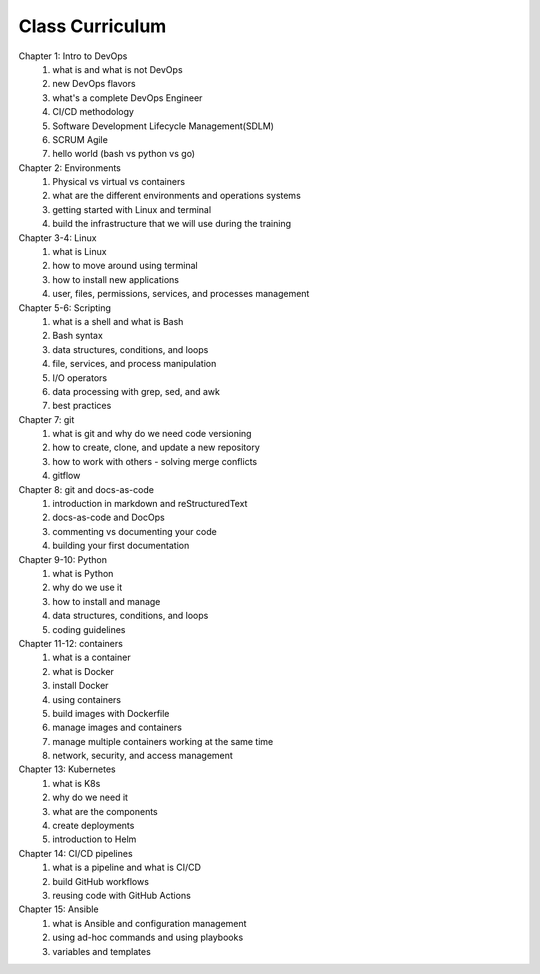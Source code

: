 ################
Class Curriculum
################

Chapter 1: Intro to DevOps
    #. what is and what is not DevOps
    #. new DevOps flavors
    #. what's a complete DevOps Engineer
    #. CI/CD methodology
    #. Software Development Lifecycle Management(SDLM)
    #. SCRUM Agile
    #. hello world (bash vs python vs go)

Chapter 2: Environments
    #. Physical vs virtual vs containers
    #. what are the different environments and operations systems
    #. getting started with Linux and terminal
    #. build the infrastructure that we will use during the training

Chapter 3-4: Linux
    #. what is Linux
    #. how to move around using terminal
    #. how to install new applications
    #. user, files, permissions, services, and processes management

Chapter 5-6: Scripting
    #. what is a shell and what is Bash
    #. Bash syntax
    #. data structures, conditions, and loops
    #. file, services, and process manipulation
    #. I/O operators
    #. data processing with grep, sed, and awk
    #. best practices

Chapter 7: git
    #. what is git and why do we need code versioning
    #. how to create, clone, and update a new repository
    #. how to work with others - solving merge conflicts
    #. gitflow

Chapter 8: git and docs-as-code
    #. introduction in markdown and reStructuredText
    #. docs-as-code and DocOps
    #. commenting vs documenting your code
    #. building your first documentation

Chapter 9-10: Python
    #. what is Python
    #. why do we use it
    #. how to install and manage
    #. data structures, conditions, and loops
    #. coding guidelines

Chapter 11-12: containers
    #. what is a container
    #. what is Docker
    #. install Docker
    #. using containers
    #. build images with Dockerfile
    #. manage images and containers
    #. manage multiple containers working at the same time
    #. network, security, and access management

Chapter 13: Kubernetes
    #. what is K8s
    #. why do we need it
    #. what are the components
    #. create deployments
    #. introduction to Helm

Chapter 14: CI/CD pipelines
    #. what is a pipeline and what is CI/CD
    #. build GitHub workflows
    #. reusing code with GitHub Actions

Chapter 15: Ansible
    #. what is Ansible and configuration management
    #. using ad-hoc commands and using playbooks
    #. variables and templates